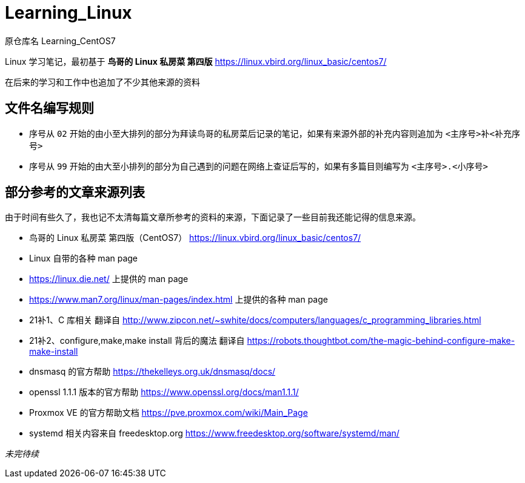 = Learning_Linux

原仓库名 Learning_CentOS7

Linux 学习笔记，最初基于 **鸟哥的 Linux 私房菜 第四版** https://linux.vbird.org/linux_basic/centos7/

在后来的学习和工作中也追加了不少其他来源的资料

== 文件名编写规则

* 序号从 `02` 开始的由小至大排列的部分为拜读鸟哥的私房菜后记录的笔记，如果有来源外部的补充内容则追加为 `<主序号>补<补充序号>`

* 序号从 `99` 开始的由大至小排列的部分为自己遇到的问题在网络上查证后写的，如果有多篇目则编写为 `<主序号>.<小序号>`

== 部分参考的文章来源列表

由于时间有些久了，我也记不太清每篇文章所参考的资料的来源，下面记录了一些目前我还能记得的信息来源。

* 鸟哥的 Linux 私房菜 第四版（CentOS7） https://linux.vbird.org/linux_basic/centos7/

* Linux 自带的各种 man page

* https://linux.die.net/ 上提供的 man page

* https://www.man7.org/linux/man-pages/index.html 上提供的各种 man page

* 21补1、C 库相关 翻译自 http://www.zipcon.net/~swhite/docs/computers/languages/c_programming_libraries.html

* 21补2、configure,make,make install 背后的魔法 翻译自 https://robots.thoughtbot.com/the-magic-behind-configure-make-make-install

* dnsmasq 的官方帮助 https://thekelleys.org.uk/dnsmasq/docs/

* openssl 1.1.1 版本的官方帮助 https://www.openssl.org/docs/man1.1.1/

* Proxmox VE 的官方帮助文档 https://pve.proxmox.com/wiki/Main_Page

* systemd 相关内容来自 freedesktop.org https://www.freedesktop.org/software/systemd/man/

__未完待续__
